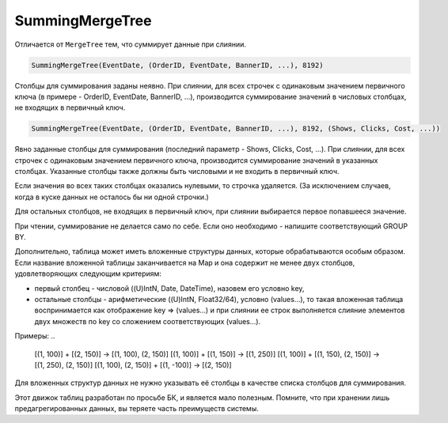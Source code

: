 SummingMergeTree
----------------

Отличается от ``MergeTree`` тем, что суммирует данные при слиянии.

.. code-block:: sql

  SummingMergeTree(EventDate, (OrderID, EventDate, BannerID, ...), 8192)

Столбцы для суммирования заданы неявно. При слиянии, для всех строчек с одинаковым значением первичного ключа (в примере - OrderID, EventDate, BannerID, ...), производится суммирование значений в числовых столбцах, не входящих в первичный ключ.

.. code-block:: sql

  SummingMergeTree(EventDate, (OrderID, EventDate, BannerID, ...), 8192, (Shows, Clicks, Cost, ...))

Явно заданные столбцы для суммирования (последний параметр - Shows, Clicks, Cost, ...). При слиянии, для всех строчек с одинаковым значением первичного ключа, производится суммирование значений в указанных столбцах. Указанные столбцы также должны быть числовыми и не входить в первичный ключ.

Если значения во всех таких столбцах оказались нулевыми, то строчка удаляется. (За исключением случаев, когда в куске данных не осталось бы ни одной строчки.)

Для остальных столбцов, не входящих в первичный ключ, при слиянии выбирается первое попавшееся значение.

При чтении, суммирование не делается само по себе. Если оно необходимо - напишите соответствующий GROUP BY.

Дополнительно, таблица может иметь вложенные структуры данных, которые обрабатываются особым образом.
Если название вложенной таблицы заканчивается на Map и она содержит не менее двух столбцов, удовлетворяющих следующим критериям:

* первый столбец - числовой ((U)IntN, Date, DateTime), назовем его условно key,
* остальные столбцы - арифметические ((U)IntN, Float32/64), условно (values...), то такая вложенная таблица воспринимается как отображение key => (values...) и при слиянии ее строк выполняется слияние элементов двух множеств по key со сложением соответствующих (values...).

Примеры:
..

  [(1, 100)] + [(2, 150)] -> [(1, 100), (2, 150)]
  [(1, 100)] + [(1, 150)] -> [(1, 250)]
  [(1, 100)] + [(1, 150), (2, 150)] -> [(1, 250), (2, 150)]
  [(1, 100), (2, 150)] + [(1, -100)] -> [(2, 150)]

Для вложенных структур данных не нужно указывать её столбцы в качестве списка столбцов для суммирования.

Этот движок таблиц разработан по просьбе БК, и является мало полезным. Помните, что при хранении лишь предагрегированных данных, вы теряете часть преимуществ системы.
